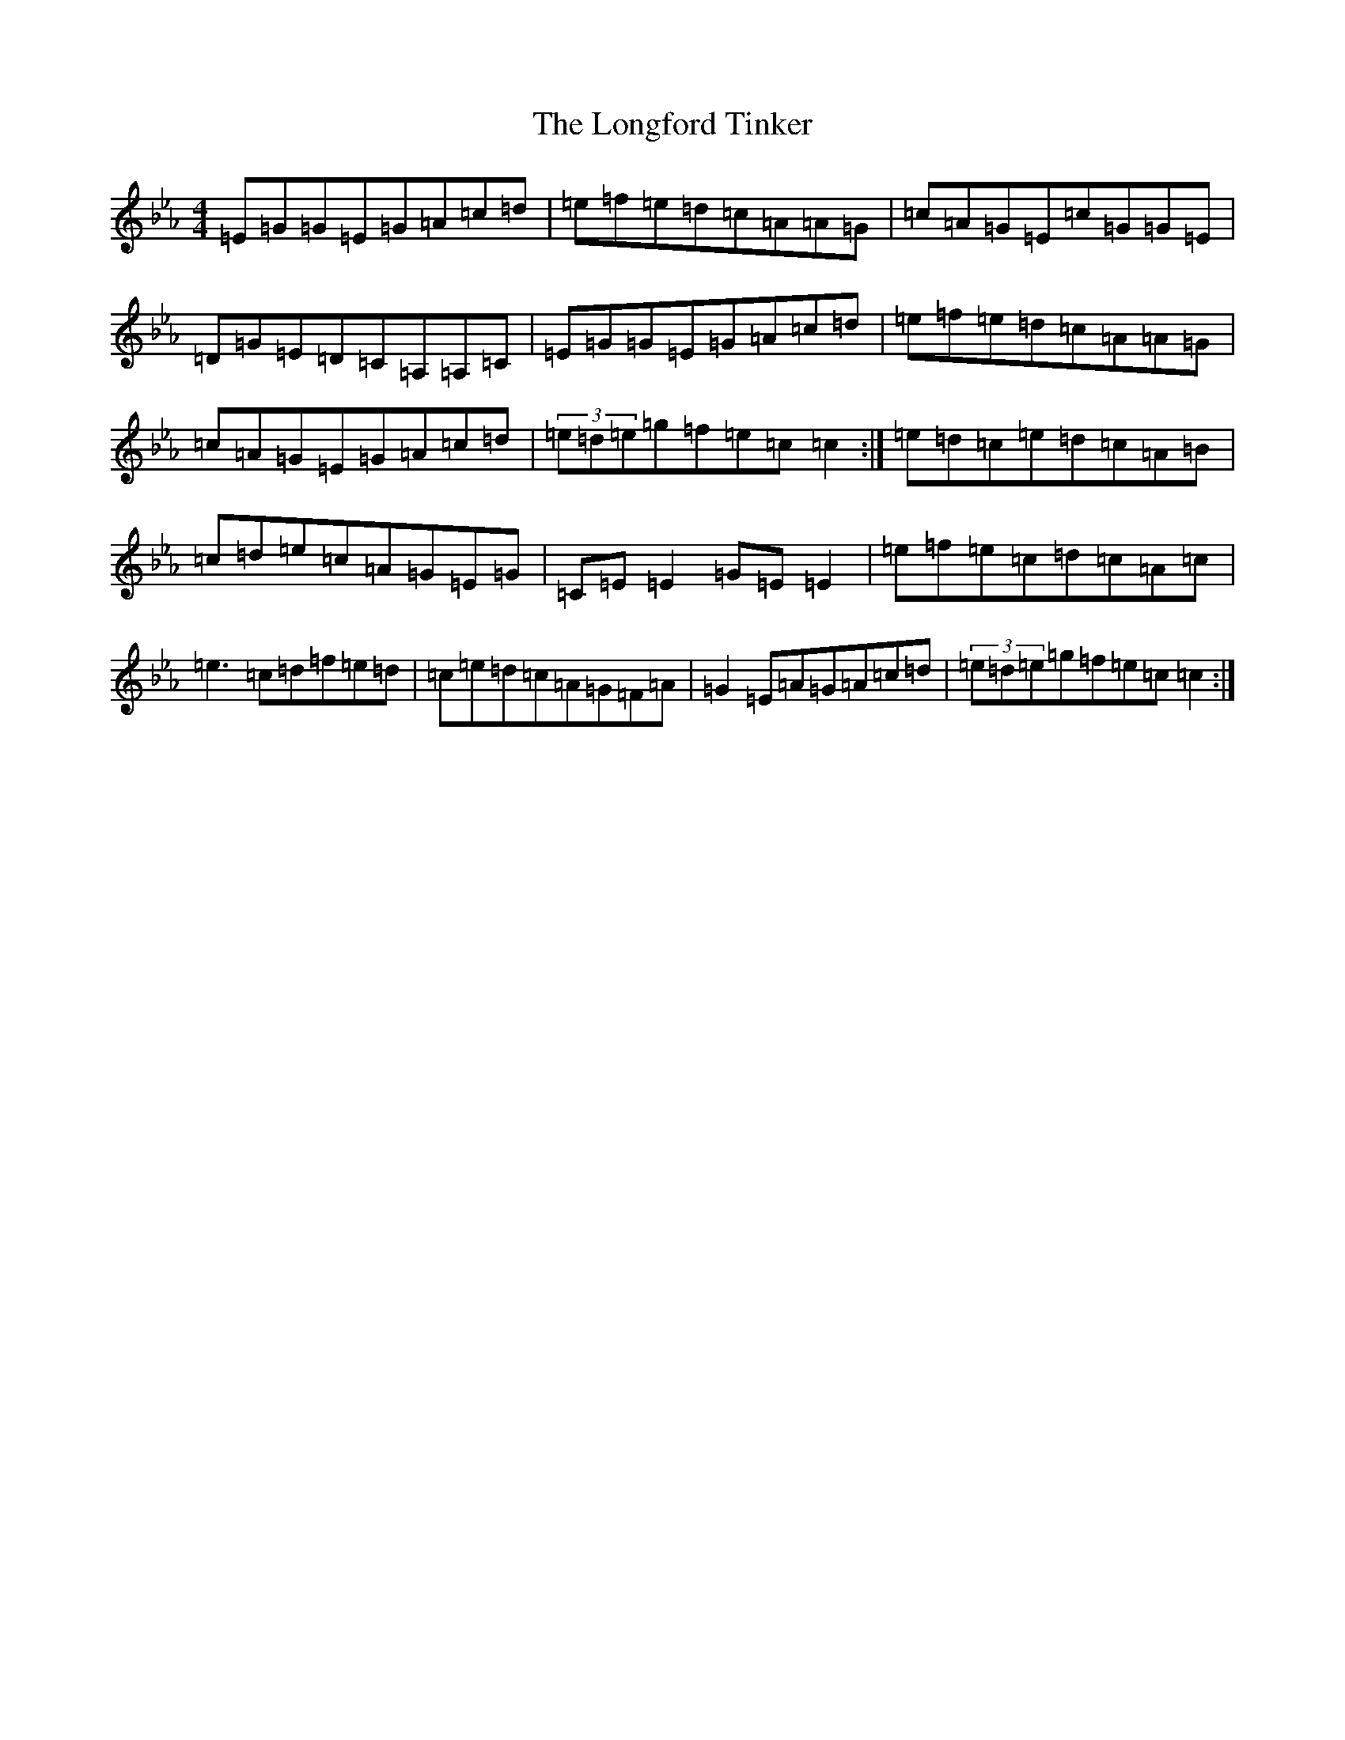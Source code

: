 X: 21060
T: Longford Tinker, The
S: https://thesession.org/tunes/4487#setting4487
R: reel
M:4/4
L:1/8
K: C minor
=E=G=G=E=G=A=c=d|=e=f=e=d=c=A=A=G|=c=A=G=E=c=G=G=E|=D=G=E=D=C=A,=A,=C|=E=G=G=E=G=A=c=d|=e=f=e=d=c=A=A=G|=c=A=G=E=G=A=c=d|(3=e=d=e=g=f=e=c=c2:|=e=d=c=e=d=c=A=B|=c=d=e=c=A=G=E=G|=C=E=E2=G=E=E2|=e=f=e=c=d=c=A=c|=e3=c=d=f=e=d|=c=e=d=c=A=G=F=A|=G2=E=A=G=A=c=d|(3=e=d=e=g=f=e=c=c2:|